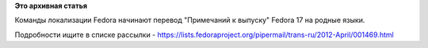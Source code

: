 .. title: Начался перевод "Примечаний к выпуску"
.. slug: Начался-перевод-Примечаний-к-выпуску
.. date: 2012-04-28 21:14:42
.. tags:
.. category:
.. link:
.. description:
.. type: text
.. author: mama-sun

**Это архивная статья**


Команды локализации Fedora начинают перевод "Примечаний к выпуску"
Fedora 17 на родные языки.

Подробности ищите в списке рассылки -
https://lists.fedoraproject.org/pipermail/trans-ru/2012-April/001469.html
